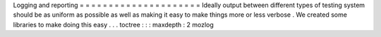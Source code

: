Logging
and
reporting
=
=
=
=
=
=
=
=
=
=
=
=
=
=
=
=
=
=
=
=
=
Ideally
output
between
different
types
of
testing
system
should
be
as
uniform
as
possible
as
well
as
making
it
easy
to
make
things
more
or
less
verbose
.
We
created
some
libraries
to
make
doing
this
easy
.
.
.
toctree
:
:
:
maxdepth
:
2
mozlog

